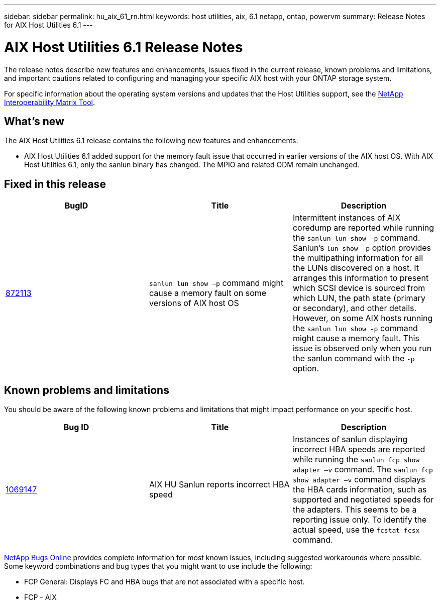 ---
sidebar: sidebar
permalink: hu_aix_61_rn.html
keywords: host utilities, aix, 6.1 netapp, ontap, powervm
summary: Release Notes for AIX Host Utilities 6.1
---

= AIX Host Utilities 6.1 Release Notes
:toc: macro
:hardbreaks:
:toclevels: 1
:nofooter:
:icons: font
:linkattrs:
:imagesdir: ./media/

[.lead]
The release notes describe new features and enhancements, issues fixed in the current release, known problems and limitations, and important cautions related to configuring and managing your specific AIX host with your ONTAP storage system.

For specific information about the operating system versions and updates that the Host Utilities support, see the link:https://mysupport.netapp.com/matrix/imt.jsp?components=85803;&solution=1&isHWU&src=IMT[NetApp Interoperability Matrix Tool^].

== What's new

The AIX Host Utilities 6.1 release contains the following new features and enhancements:

* AIX Host Utilities 6.1 added support for the memory fault issue that occurred in earlier versions of the AIX host OS. With AIX Host Utilities 6.1, only the sanlun binary has changed. The MPIO and related ODM remain unchanged.

== Fixed in this release

[cols=3,options="header"]
|===
|BugID	|Title	|Description
|link:https://mysupport.netapp.com/site/bugs-online/product/HOSTUTILITIES/BURT/872113[872113^]	|`sanlun lun show –p` command might cause a memory fault on some versions of AIX host OS	|Intermittent instances of AIX coredump are reported while running the `sanlun lun show -p` command. Sanlun’s `lun show -p` option provides the multipathing information for all the LUNs discovered on a host. It arranges this information to present which SCSI device is sourced from which LUN, the path state (primary or secondary), and other details. However, on some AIX hosts running the `sanlun lun show -p` command might cause a memory fault. This issue is observed only when you run the sanlun command with the `-p` option.
|===

== Known problems and limitations
You should be aware of the following known problems and limitations that might impact performance on your specific host.

[cols=3,options="header"]
|===
|Bug ID	|Title	|Description
|link:https://mysupport.netapp.com/site/bugs-online/product/HOSTUTILITIES/BURT/1069147[1069147^]
|AIX HU Sanlun reports incorrect HBA speed	|Instances of sanlun displaying incorrect HBA speeds are reported while running the `sanlun fcp show adapter –v` command.  The `sanlun fcp show adapter –v` command displays the HBA cards information, such as supported and negotiated speeds for the adapters. This seems to be a reporting issue only. To identify the actual speed, use the `fcstat fcsx` command.
|===

link:https://mysupport.netapp.com/site/[NetApp Bugs Online^] provides complete information for most known issues, including suggested workarounds where possible. Some keyword combinations and bug types that you might want to use include the following:

*	FCP General: Displays FC and HBA bugs that are not associated with a specific host.
*	FCP - AIX
